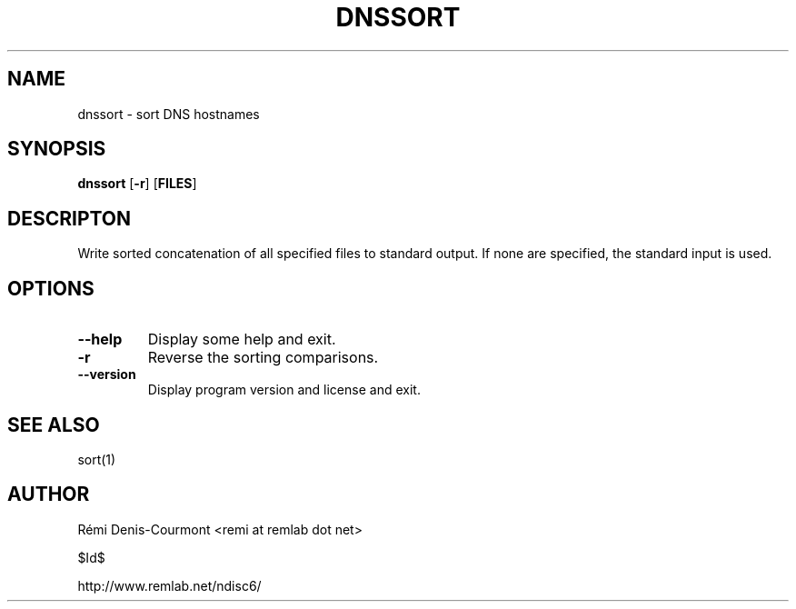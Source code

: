 .\" *************************************************************************
.\" *  Copyright © 2006 Rémi Denis-Courmont.                                *
.\" *  This program is free software: you can redistribute and/or modify    *
.\" *  it under the terms of the GNU General Public License as published by *
.\" *  the Free Software Foundation, versions 2 or 3 of the license.        *
.\" *                                                                       *
.\" *  This program is distributed in the hope that it will be useful,      *
.\" *  but WITHOUT ANY WARRANTY; without even the implied warranty of       *
.\" *  MERCHANTABILITY or FITNESS FOR A PARTICULAR PURPOSE.  See the        *
.\" *  GNU General Public License for more details.                         *
.\" *                                                                       *
.\" *  You should have received a copy of the GNU General Public License    *
.\" *  along with this program. If not, see <http://www.gnu.org/licenses/>. *
.\" *************************************************************************
.TH "DNSSORT" "1" "$Date$" "dnssort" "User's Manual"
.SH NAME
dnssort \- sort DNS hostnames
.SH SYNOPSIS
.BR "dnssort" " [" "-r" "] [" "FILES" "]"

.SH DESCRIPTON
Write sorted concatenation of all specified files to standard output.
If none are specified, the standard input is used.

.SH OPTIONS

.TP
.BR "\-\-help"
Display some help and exit.

.TP
.BR "\-r"
Reverse the sorting comparisons.

.TP
.BR "\-\-version"
Display program version and license and exit.

.SH "SEE ALSO"
sort(1)

.SH AUTHOR
R\[char233]mi Denis-Courmont <remi at remlab dot net>

$Id$

http://www.remlab.net/ndisc6/
